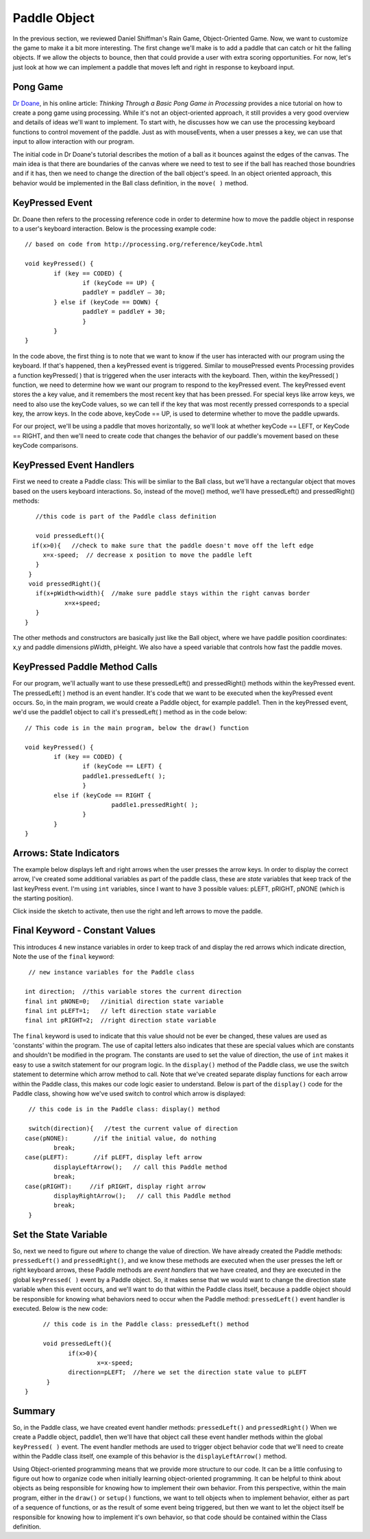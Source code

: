 .. _paddle:

======================
Paddle Object
======================

In the previous section, we reviewed Daniel Shiffman's Rain Game, Object-Oriented Game.  Now, we want
to customize the game to make it a bit more interesting.   The first change we'll make is to add a
paddle that can catch or hit the falling objects.  If we allow the objects to bounce, then that could
provide a user with extra scoring opportunities.  For now, let's just look at how we can implement
a paddle that moves left and right in response to keyboard input.  

Pong Game
===========

`Dr Doane`_, in his online article: `Thinking Through a Basic Pong Game in Processing` provides a nice tutorial 
on how to create a pong game using processing.  While it's not an object-oriented approach, it still provides 
a very good overview and details of ideas we'll want to implement. To start with, he discusses how we can use 
the processing keyboard functions to control movement of the paddle.  Just as with mouseEvents, 
when a user presses a key, we can use that input to allow interaction with our program. 

The initial code in Dr Doane's tutorial describes the motion of a ball as it bounces against the
edges of the canvas.  The main idea is that there are boundaries of the canvas where we need
to test to see if the ball has reached those boundries and if it has, then we need to change 
the direction of the ball object's speed.  In an object oriented approach, this behavior would
be implemented in the Ball class definition, in the ``move( )`` method.

KeyPressed Event
=================

Dr. Doane then refers to the processing reference code in order to determine how to move the
paddle object in response to a user's keyboard interaction.  Below is the processing example 
code::
	
	// based on code from http://processing.org/reference/keyCode.html
	
	void keyPressed() {
  		if (key == CODED) {
  			if (keyCode == UP) {
      			paddleY = paddleY – 30;
    		} else if (keyCode == DOWN) {
      			paddleY = paddleY + 30;
      			}
      		}
      	}

In the code above, the first thing is to note that we want to know if the user has interacted with
our program using the keyboard.  If that's happened, then a keyPressed event is triggered.
Similar to mousePressed events Processing provides a function keyPressed( ) that is triggered
when the user interacts with the keyboard. Then, within the keyPressed( ) function, we need 
to determine how we want our program to respond to the keyPressed event. The keyPressed event
stores the a key value, and it remembers the most recent key that has been pressed.  For special
keys like arrow keys, we need to also use the keyCode values, so we can tell if the key that was 
most recently pressed corresponds to a special key, the arrow keys.  In the code above, 
keyCode == UP, is used to determine whether to move the paddle upwards.  

For our project, we'll be using a paddle that moves horizontally, so we'll look at whether
keyCode == LEFT, or KeyCode == RIGHT, and then we'll need to create code that changes the
behavior of our paddle's movement based on these keyCode comparisons.

KeyPressed Event Handlers
===========================

First we need to create a Paddle class:  This will be simliar to the Ball class, but we'll have
a rectangular object that moves based on the users keyboard interactions.  So, instead of the
move() method, we'll have  pressedLeft() and  pressedRight() methods::
	
	//this code is part of the Paddle class definition
	
	void pressedLeft(){
       if(x>0){   //check to make sure that the paddle doesn't move off the left edge
          x=x-speed;  // decrease x position to move the paddle left
        }
      }
      void pressedRight(){
     	if(x+pWidth<width){  //make sure paddle stays within the right canvas border
       		x=x+speed;
     	}
     }

The other methods and constructors are basically just like the Ball object, where we have 
paddle position coordinates: x,y and paddle dimensions pWidth, pHeight.  We also have a speed
variable that controls how fast the paddle moves.

KeyPressed Paddle Method Calls
================================

For our program, we'll actually want to use these pressedLeft() and pressedRight() methods
within the keyPressed event.  The pressedLeft( ) method is an event handler.  It's code that
we want to be executed when the keyPressed event occurs.  So, in the main program, we would
create a Paddle object, for example paddle1.  Then in the keyPressed event, we'd use the
paddle1 object to call it's pressedLeft( ) method as in the code below::  

	// This code is in the main program, below the draw() function
	
	void keyPressed() {
  		if (key == CODED) {
  			if (keyCode == LEFT) {
      			paddle1.pressedLeft( );
      			} 
      		else if (keyCode == RIGHT {
      				paddle1.pressedRight( );
      			}
      		}
      	}

Arrows: State Indicators
=========================

The example below displays left and right arrows when the user presses the arrow keys.  In order to 
display the correct arrow, I've created some additional variables as part of the paddle class, these
are `state` variables that keep track of the last keyPress event.  I'm using ``int`` variables, since
I want to have 3 possible values:  pLEFT, pRIGHT, pNONE (which is the starting position).  

Click inside the sketch to activate, then use the right and left arrows to move the paddle. 

.. raw:: html

	<div class="figure">
		<iframe width="228" height="180" scrolling="no" frameborder="0" src="http://www.openprocessing.org/sketch/190143/embed/?width=200&height=100&border=true"></iframe>
	</div>

Final Keyword - Constant Values
=================================

This introduces 4 new instance variables in order to keep track of and display the red arrows
which indicate direction, Note the use of the ``final`` keyword::

   // new instance variables for the Paddle class
   
  int direction;  //this variable stores the current direction 
  final int pNONE=0;   //initial direction state variable
  final int pLEFT=1;   // left direction state variable
  final int pRIGHT=2;  //right direction state variable
 
  
The ``final`` keyword is used to indicate that this value should not be ever be changed, these
values are used as 'constants' within the program. The use of capital letters also indicates that
these are special values which are constants and shouldn't be modified in the program.  The constants
are used to set the value of direction, the use of ``int`` makes it easy to use a switch statement
for our program logic.  In the ``display()`` method of the Paddle class, we use the switch statement
to determine which arrow method to call.  Note that we've created separate display functions for each arrow
within the Paddle class, this makes our code logic easier to understand.  Below is part of the ``display()`` code
for the Paddle class, showing how we've used switch to control which arrow is displayed::

	 // this code is in the Paddle class: display() method
	 
	 switch(direction){   //test the current value of direction
       	case(pNONE):       //if the initial value, do nothing
         	break;
       	case(pLEFT):       //if pLEFT, display left arrow
         	displayLeftArrow();   // call this Paddle method
         	break;
       	case(pRIGHT):     //if pRIGHT, display right arrow
         	displayRightArrow();   // call this Paddle method
         	break;
         }
 
Set the State Variable
========================    
So, next we need to figure out `where` to change the value of direction.  We have already created
the Paddle methods: ``pressedLeft()`` and ``pressedRight()``, and we know these methods are
executed when the user presses the left or right keyboard arrows, these Paddle methods are `event handlers`
that we have created, and they are executed in the global ``keyPressed( )`` event by a Paddle object. 
So, it makes sense that we would want to change the direction state variable when this event occurs, and we'll want to 
do that within the Paddle class itself, because a paddle object should be responsible for knowing what
behaviors need to occur when the Paddle method: ``pressedLeft()`` event handler is executed.  
Below is the new code::

	 // this code is in the Paddle class: pressedLeft() method
	 
	 void pressedLeft(){
	 	if(x>0){
	 		x=x-speed;
          	direction=pLEFT;  //here we set the direction state value to pLEFT
          }
    }
    
    
Summary
==========

So, in the Paddle class, we have created event handler methods: ``pressedLeft()`` and ``pressedRight()``
When we create a Paddle object, paddle1, then we'll have that object call these event handler methods
within the global ``keyPressed( )`` event.  The event handler methods are used to trigger object behavior 
code that we'll need to create within the Paddle class itself, one example of this behavior is the
``displayLeftArrow()`` method.

Using Object-oriented programming means that we provide more structure to our code.  It can be a little confusing
to figure out how to organize code when initially learning object-oriented programming.  It can be helpful to think
about objects as being responsible for knowing how to implement their own behavior.  From this perspective, within the 
main program, either in the ``draw()`` or ``setup()`` functions, we want to tell objects when to implement behavior, either
as part of a sequence of functions, or as the result of some event being triggered, but then we want to let the object
itself be responsible for knowing how to implement it's own behavior, so that code should be contained within the 
Class definition. 

.. _Dr Doane: http://drdoane.com/thinking-through-a-basic-pong-game-in-processing/